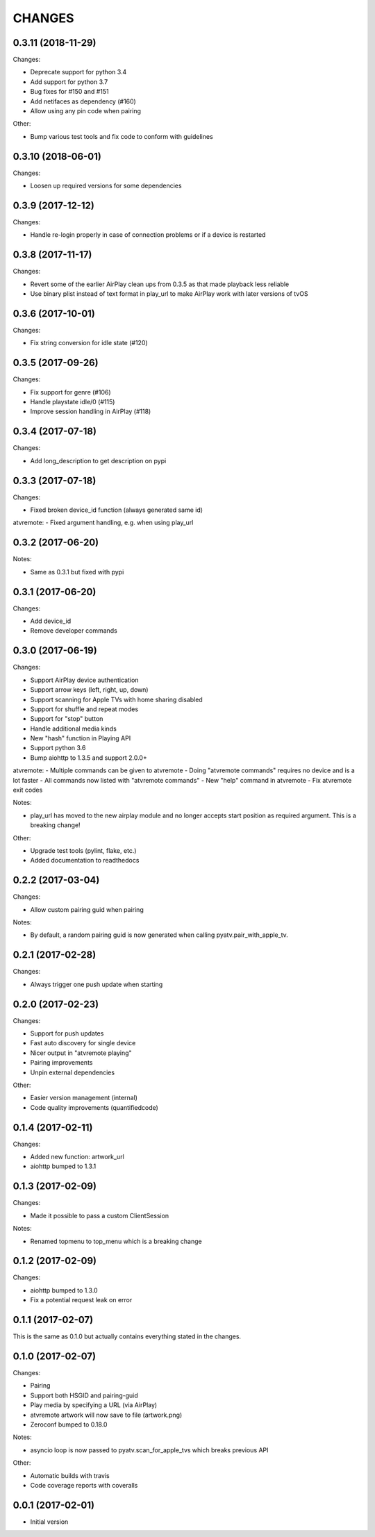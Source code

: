 CHANGES
=======

0.3.11 (2018-11-29)
-------------------

Changes:

- Deprecate support for python 3.4
- Add support for python 3.7
- Bug fixes for #150 and #151
- Add netifaces as dependency (#160)
- Allow using any pin code when pairing

Other:

- Bump various test tools and fix code to conform with guidelines

0.3.10 (2018-06-01)
-------------------

Changes:

- Loosen up required versions for some dependencies

0.3.9 (2017-12-12)
------------------

Changes:

- Handle re-login properly in case of connection problems or if a device is
  restarted

0.3.8 (2017-11-17)
------------------

Changes:

- Revert some of the earlier AirPlay clean ups from 0.3.5 as that made playback
  less reliable
- Use binary plist instead of text format in play_url to make AirPlay work with
  later versions of tvOS

0.3.6 (2017-10-01)
------------------

Changes:

- Fix string conversion for idle state (#120)

0.3.5 (2017-09-26)
------------------

Changes:

- Fix support for genre (#106)
- Handle playstate idle/0 (#115)
- Improve session handling in AirPlay (#118)

0.3.4 (2017-07-18)
------------------

Changes:

- Add long_description to get description on pypi

0.3.3 (2017-07-18)
------------------

Changes:

- Fixed broken device_id function (always generated same id)

atvremote:
- Fixed argument handling, e.g. when using play_url

0.3.2 (2017-06-20)
------------------

Notes:

- Same as 0.3.1 but fixed with pypi

0.3.1 (2017-06-20)
------------------

Changes:

- Add device_id
- Remove developer commands

0.3.0 (2017-06-19)
------------------

Changes:

- Support AirPlay device authentication
- Support arrow keys (left, right, up, down)
- Support scanning for Apple TVs with home sharing disabled
- Support for shuffle and repeat modes
- Support for "stop" button
- Handle additional media kinds
- New "hash" function in Playing API
- Support python 3.6
- Bump aiohttp to 1.3.5 and support 2.0.0+

atvremote:
- Multiple commands can be given to atvremote
- Doing "atvremote commands" requires no device and is a lot faster
- All commands now listed with "atvremote commands"
- New "help" command in atvremote
- Fix atvremote exit codes

Notes:

- play_url has moved to the new airplay module and no longer
  accepts start position as required argument. This is a
  breaking change!

Other:

- Upgrade test tools (pylint, flake, etc.)
- Added documentation to readthedocs

0.2.2 (2017-03-04)
------------------

Changes:

- Allow custom pairing guid when pairing

Notes:

- By default, a random pairing guid is now generated when calling
  pyatv.pair_with_apple_tv.

0.2.1 (2017-02-28)
------------------

Changes:

- Always trigger one push update when starting

0.2.0 (2017-02-23)
------------------

Changes:

- Support for push updates
- Fast auto discovery for single device
- Nicer output in "atvremote playing"
- Pairing improvements
- Unpin external dependencies

Other:

- Easier version management (internal)
- Code quality improvements (quantifiedcode)

0.1.4 (2017-02-11)
------------------

Changes:

- Added new function: artwork_url
- aiohttp bumped to 1.3.1

0.1.3 (2017-02-09)
------------------

Changes:

- Made it possible to pass a custom ClientSession

Notes:

- Renamed topmenu to top_menu which is a breaking change

0.1.2 (2017-02-09)
------------------

Changes:

- aiohttp bumped to 1.3.0
- Fix a potential request leak on error

0.1.1 (2017-02-07)
------------------

This is the same as 0.1.0 but actually contains everything stated
in the changes.

0.1.0 (2017-02-07)
------------------

Changes:

- Pairing
- Support both HSGID and pairing-guid
- Play media by specifying a URL (via AirPlay)
- atvremote artwork will now save to file (artwork.png)
- Zeroconf bumped to 0.18.0

Notes:

- asyncio loop is now passed to pyatv.scan_for_apple_tvs which breaks
  previous API

Other:

- Automatic builds with travis
- Code coverage reports with coveralls

0.0.1 (2017-02-01)
------------------

- Initial version

